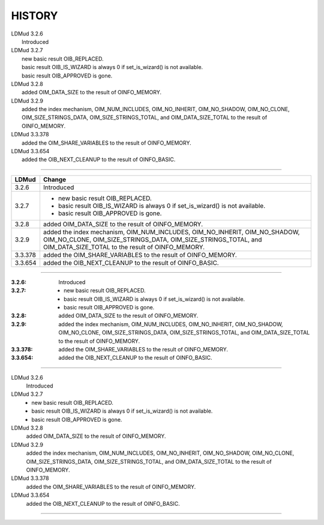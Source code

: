HISTORY
=======

.. take 1, using line-block syntax; probably the prettiest plaintexts, but the HTML markup ends up looking a little sloppy

| LDMud 3.2.6
|   Introduced
| LDMud 3.2.7
|   new basic result OIB_REPLACED.
|   basic result OIB_IS_WIZARD is always 0 if set_is_wizard()
        is not available.
|   basic result OIB_APPROVED is gone.
| LDMud 3.2.8
|   added OIM_DATA_SIZE to the result of OINFO_MEMORY.
| LDMud 3.2.9
|   added the index mechanism, OIM_NUM_INCLUDES,
    OIM_NO_INHERIT, OIM_NO_SHADOW, OIM_NO_CLONE, OIM_SIZE_STRINGS_DATA,
    OIM_SIZE_STRINGS_TOTAL, and OIM_DATA_SIZE_TOTAL to the result
    of OINFO_MEMORY.
| LDMud 3.3.378
|   added the OIM_SHARE_VARIABLES to the result
    of OINFO_MEMORY.
| LDMud 3.3.654
|   added the OIB_NEXT_CLEANUP to the result of OINFO_BASIC.

.. take 2, using simple table syntax and a list; probably one of the prettier between both renderings, but the plaintext loses newlines on the 3.2.7 list cell

--------

=======  =====================================================================
LDMud    Change
=======  =====================================================================
3.2.6    Introduced
3.2.7      - new basic result OIB_REPLACED.

           - basic result OIB_IS_WIZARD is always 0 if set_is_wizard()
             is not available.

           - basic result OIB_APPROVED is gone.
3.2.8    added OIM_DATA_SIZE to the result of OINFO_MEMORY.
3.2.9    added the index mechanism, OIM_NUM_INCLUDES,
         OIM_NO_INHERIT, OIM_NO_SHADOW, OIM_NO_CLONE, OIM_SIZE_STRINGS_DATA,
         OIM_SIZE_STRINGS_TOTAL, and OIM_DATA_SIZE_TOTAL to the result
         of OINFO_MEMORY.
3.3.378  added the OIM_SHARE_VARIABLES to the result of OINFO_MEMORY.
3.3.654  added the OIB_NEXT_CLEANUP to the result of OINFO_BASIC.
=======  =====================================================================


.. take 3, using a field list; looks decent in plaintext except for the spacious list format

--------

:3.2.6: Introduced
:3.2.7:
  * new basic result OIB_REPLACED.
  * basic result OIB_IS_WIZARD is always 0 if set_is_wizard()
    is not available.
  * basic result OIB_APPROVED is gone.
:3.2.8: added OIM_DATA_SIZE to the result of OINFO_MEMORY.
:3.2.9: added the index mechanism, OIM_NUM_INCLUDES,
  OIM_NO_INHERIT, OIM_NO_SHADOW, OIM_NO_CLONE, OIM_SIZE_STRINGS_DATA,
  OIM_SIZE_STRINGS_TOTAL, and OIM_DATA_SIZE_TOTAL to the result
  of OINFO_MEMORY.
:3.3.378: added the OIM_SHARE_VARIABLES to the result
  of OINFO_MEMORY.
:3.3.654: added the OIB_NEXT_CLEANUP to the result of OINFO_BASIC.

.. take 4, using definition lists; if we use the line-block syntax for 3.2.7, it has the wrong indent; if we use list syntax all is well, but the spacious list format looks silly in context.

--------

LDMud 3.2.6
  Introduced
LDMud 3.2.7
  * new basic result OIB_REPLACED.
  * basic result OIB_IS_WIZARD is always 0 if set_is_wizard()
    is not available.
  * basic result OIB_APPROVED is gone.
LDMud 3.2.8
  added OIM_DATA_SIZE to the result of OINFO_MEMORY.
LDMud 3.2.9
  added the index mechanism, OIM_NUM_INCLUDES,
  OIM_NO_INHERIT, OIM_NO_SHADOW, OIM_NO_CLONE, OIM_SIZE_STRINGS_DATA,
  OIM_SIZE_STRINGS_TOTAL, and OIM_DATA_SIZE_TOTAL to the result
  of OINFO_MEMORY.
LDMud 3.3.378
  added the OIM_SHARE_VARIABLES to the result
  of OINFO_MEMORY.
LDMud 3.3.654
  added the OIB_NEXT_CLEANUP to the result of OINFO_BASIC.

.. take 5, using Sphinx idioms for this purpose (with some necessary loss of formatting on the "list" of 3.2.7 changes); this is probably the easiest to parse for semantics, but I don't really like the plaintext

--------

.. versionadded:: 3.2.6
.. versionchanged:: 3.2.7
   new basic result OIB_REPLACED,
   basic result OIB_IS_WIZARD is always 0 if set_is_wizard() is not available,
   basic result OIB_APPROVED is gone.
.. versionchanged:: 3.2.8
   added OIM_DATA_SIZE to the result of OINFO_MEMORY.
.. versionchanged:: 3.2.9
   added the index mechanism, OIM_NUM_INCLUDES,
   OIM_NO_INHERIT, OIM_NO_SHADOW, OIM_NO_CLONE, OIM_SIZE_STRINGS_DATA,
   OIM_SIZE_STRINGS_TOTAL, and OIM_DATA_SIZE_TOTAL to the result
   of OINFO_MEMORY.
.. versionchanged:: 3.3.378
   added the OIM_SHARE_VARIABLES to the result
   of OINFO_MEMORY.
.. versionchanged:: 3.3.654
   added the OIB_NEXT_CLEANUP to the result of OINFO_BASIC.
.. deprecated:: 10.0.0
   just kidding!

.. take 6, two examples of how it *could* work if we wrote an extension that provided our own directive; there's actually a 'changelog' extension here: https://pypi.python.org/pypi/changelog which isn't quite suitable for us but provides some previous art on how to tackle this.

.. 6a

.. history::
  :introduced 3.2.6:
  :changed 3.2.7:
    - new basic result OIB_REPLACED.
    - basic result OIB_IS_WIZARD is always 0 if set_is_wizard()
        is not available.
    - basic result OIB_APPROVED is gone.
  :changed 3.2.8: added OIM_DATA_SIZE to the result of OINFO_MEMORY.
  :changed 3.2.9: added the index mechanism, OIM_NUM_INCLUDES,
    OIM_NO_INHERIT, OIM_NO_SHADOW, OIM_NO_CLONE, OIM_SIZE_STRINGS_DATA,
    OIM_SIZE_STRINGS_TOTAL, and OIM_DATA_SIZE_TOTAL to the result
    of OINFO_MEMORY.
  :changed 3.3.378: added the OIM_SHARE_VARIABLES to the result
    of OINFO_MEMORY.
  :changed 3.3.654: added the OIB_NEXT_CLEANUP to the result of OINFO_BASIC.
  :deprecated 10.0.0: just kidding!

.. 6b

.. history::
  .. introduced:: 3.2.6
  .. changed:: 3.2.7
     - new basic result OIB_REPLACED.
     - basic result OIB_IS_WIZARD is always 0 if set_is_wizard()
       is not available.
     - basic result OIB_APPROVED is gone.
  .. changed:: 3.2.8
     - added OIM_DATA_SIZE to the result of OINFO_MEMORY.
  .. changed:: 3.2.9
     - added the index mechanism, OIM_NUM_INCLUDES,
      OIM_NO_INHERIT, OIM_NO_SHADOW, OIM_NO_CLONE, OIM_SIZE_STRINGS_DATA,
      OIM_SIZE_STRINGS_TOTAL, and OIM_DATA_SIZE_TOTAL to the result
      of OINFO_MEMORY.
  .. changed:: 3.3.378
     - added the OIM_SHARE_VARIABLES to the result
      of OINFO_MEMORY.
  .. changed:: 3.3.654
     - added the OIB_NEXT_CLEANUP to the result of OINFO_BASIC.
  .. deprecated:: 10.0.0

.. produces no plaintext atm.
